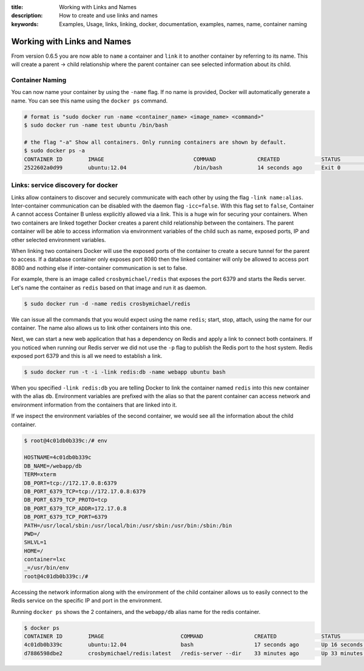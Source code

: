 :title: Working with Links and Names
:description: How to create and use links and names
:keywords: Examples, Usage, links, linking, docker, documentation, examples, names, name, container naming

.. _working_with_links_names:

Working with Links and Names
============================

From version 0.6.5 you are now able to ``name`` a container and ``link`` it to another
container by referring to its name. This will create a parent -> child relationship
where the parent container can see selected information about its child.

.. _run_name:

Container Naming
----------------

.. versionadded:: v0.6.5

You can now name your container by using the ``-name`` flag. If no name is provided, Docker
will automatically generate a name. You can see this name using the ``docker ps`` command.

.. code-block:: bash

    # format is "sudo docker run -name <container_name> <image_name> <command>"
    $ sudo docker run -name test ubuntu /bin/bash

    # the flag "-a" Show all containers. Only running containers are shown by default.
    $ sudo docker ps -a
    CONTAINER ID        IMAGE                            COMMAND             CREATED             STATUS              PORTS               NAMES
    2522602a0d99        ubuntu:12.04                     /bin/bash           14 seconds ago      Exit 0                                  test

.. _run_link:

Links: service discovery for docker
-----------------------------------

.. versionadded:: v0.6.5

Links allow containers to discover and securely communicate with each other by using the
flag ``-link name:alias``. Inter-container communication can be disabled with the daemon
flag ``-icc=false``. With this flag set to ``false``, Container A cannot access Container B
unless explicitly allowed via a link. This is a huge win for securing your containers.
When two containers are linked together Docker creates a parent child relationship
between the containers. The parent container will be able to access information via
environment variables of the child such as name, exposed ports, IP and other selected
environment variables.

When linking two containers Docker will use the exposed ports of the container to create
a secure tunnel for the parent to access. If a database container only exposes port 8080
then the linked container will only be allowed to access port 8080 and nothing else if
inter-container communication is set to false.

For example, there is an image called ``crosbymichael/redis`` that exposes the
port 6379 and starts the Redis server. Let's name the container as ``redis``
based on that image and run it as daemon.

.. code-block:: bash

    $ sudo docker run -d -name redis crosbymichael/redis

We can issue all the commands that you would expect using the name ``redis``; start, stop,
attach, using the name for our container. The name also allows us to link other containers
into this one.

Next, we can start a new web application that has a dependency on Redis and apply a link
to connect both containers. If you noticed when running our Redis server we did not use
the ``-p`` flag to publish the Redis port to the host system. Redis exposed port 6379 and
this is all we need to establish a link.

.. code-block:: bash

    $ sudo docker run -t -i -link redis:db -name webapp ubuntu bash

When you specified ``-link redis:db`` you are telling Docker to link the container named ``redis``
into this new container with the alias ``db``. Environment variables are prefixed with the alias
so that the parent container can access network and environment information from the containers
that are linked into it.

If we inspect the environment variables of the second container, we would see all the information
about the child container.

.. code-block:: bash

    $ root@4c01db0b339c:/# env

    HOSTNAME=4c01db0b339c
    DB_NAME=/webapp/db
    TERM=xterm
    DB_PORT=tcp://172.17.0.8:6379
    DB_PORT_6379_TCP=tcp://172.17.0.8:6379
    DB_PORT_6379_TCP_PROTO=tcp
    DB_PORT_6379_TCP_ADDR=172.17.0.8
    DB_PORT_6379_TCP_PORT=6379
    PATH=/usr/local/sbin:/usr/local/bin:/usr/sbin:/usr/bin:/sbin:/bin
    PWD=/
    SHLVL=1
    HOME=/
    container=lxc
    _=/usr/bin/env
    root@4c01db0b339c:/#

Accessing the network information along with the environment of the child container allows
us to easily connect to the Redis service on the specific IP and port in the environment.

Running ``docker ps`` shows the 2 containers, and the ``webapp/db`` alias name for the redis container.

.. code-block:: bash

    $ docker ps
    CONTAINER ID        IMAGE                        COMMAND                CREATED              STATUS              PORTS               NAMES
    4c01db0b339c        ubuntu:12.04                 bash                   17 seconds ago       Up 16 seconds                           webapp
    d7886598dbe2        crosbymichael/redis:latest   /redis-server --dir    33 minutes ago       Up 33 minutes       6379/tcp            redis,webapp/db

